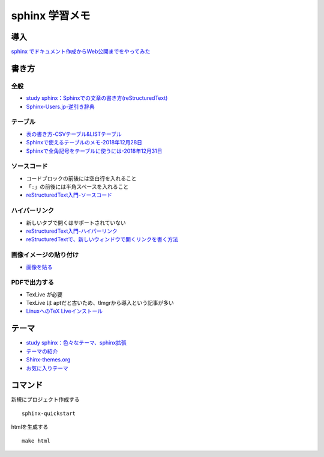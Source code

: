 
##########################
sphinx 学習メモ
##########################

導入
==========
`sphinx でドキュメント作成からWeb公開までをやってみた <https://qiita.com/kinpira/items/505bccacb2fba89c0ff0>`_

書き方
==========

全般
------------
* `study sphinx：Sphinxでの文章の書き方(reStructuredText) <https://planset-study-sphinx.readthedocs.io/ja/latest/04.html>`_
* `Sphinx-Users.jp-逆引き辞典 <https://sphinx-users.jp/reverse-dict/index.html>`_

テーブル
------------
* `表の書き方-CSVテーブル&LISTテーブル <https://www1.gifu-u.ac.jp/~fujilab/sphinx_html/tsuka.html#id5>`_
* `Sphinxで使えるテーブルのメモ-2018年12月28日 <https://dawtrav.skr.jp/blog/sphinx/sphinx-tables/>`_
* `Sphinxで全角記号をテーブルに使うには-2018年12月31日 <https://dawtrav.skr.jp/blog/sphinx/docutils-ambiguous-malformed-table/#docutils-ambiguous-malformed-table>`_

ソースコード
------------
* コードブロックの前後には空白行を入れること
* 「::」の前後には半角スペースを入れること
* `reStructuredText入門-ソースコード <http://www.sphinx-doc.org/ja/stable/rest.html#source-code>`_

ハイパーリンク
---------------
* 新しいタブで開くはサポートされていない
* `reStructuredText入門-ハイパーリンク <http://www.sphinx-doc.org/ja/stable/rest.html#hyperlinks>`_
* `reStructuredTextで、新しいウィンドウで開くリンクを書く方法 <https://shirabeta.net/How-to-write-link-with-target-blank-in-reST.html#.XqPX4E_7Q8o>`_


画像イメージの貼り付け
---------------------
* `画像を貼る <http://tdoc.info/sphinx-reverse-dict/basic/image.html>`_

PDFで出力する
----------------
* TexLive が必要
* TexLive は aptだと古いため、tlmgrから導入という記事が多い
* `LinuxへのTeX Liveインストール <https://sphinx-users.jp/cookbook/pdf/latex-install-linux.html>`_


テーマ
==========

* `study sphinx：色々なテーマ、sphinx拡張 <https://planset-study-sphinx.readthedocs.io/ja/latest/06.html>`_
* `テーマの紹介 <http://usaturn.net/memo/sphinx-theme.html>`_
* `Shinx-themes.org <https://sphinx-themes.org/>`_
* `お気に入りテーマ <https://pypi.org/project/jupyter-sphinx-theme/>`_

コマンド
==========
新規にプロジェクト作成する ::

	sphinx-quickstart

htmlを生成する ::

	make html


